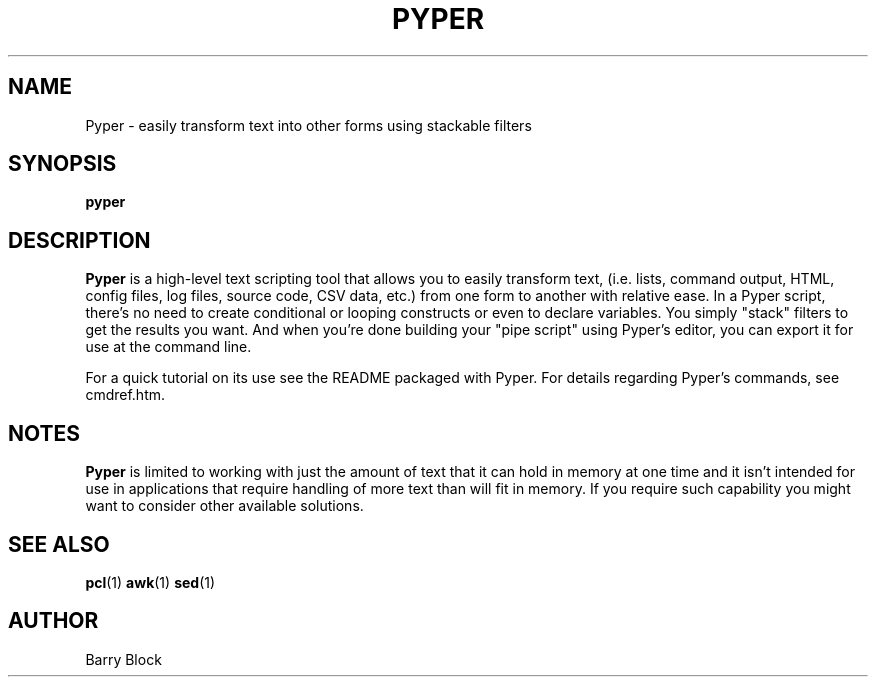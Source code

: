 .TH PYPER 1 "Aug 2013"
.\" Please adjust this date whenever revising the manpage.
.SH NAME
Pyper \- easily transform text into other forms using stackable filters
.SH SYNOPSIS
.B pyper 
.SH DESCRIPTION
.B Pyper
is a high-level text scripting tool that allows you to easily
transform text, (i.e. lists, command output, HTML, config files, log
files, source code, CSV data, etc.) from one form to another with
relative ease.  In a Pyper script, there's no need to create
conditional or looping constructs or even to declare variables.  You
simply "stack" filters to get the results you want.  And when you're
done building your "pipe script" using Pyper's editor, you can export
it for use at the command line.

.PP
For a quick tutorial on its use see the README packaged with Pyper.
For details regarding Pyper's commands, see cmdref.htm.
.SH NOTES
.B Pyper
is limited to working with just the amount of text that it can hold 
in memory at one time and it isn't intended for use in applications 
that require handling of more text than will fit in memory.  If you 
require such capability you might want to consider other available
solutions. 
.SH SEE ALSO
.BR pcl (1)
.BR awk (1)
.BR sed (1)
.SH AUTHOR
Barry Block
